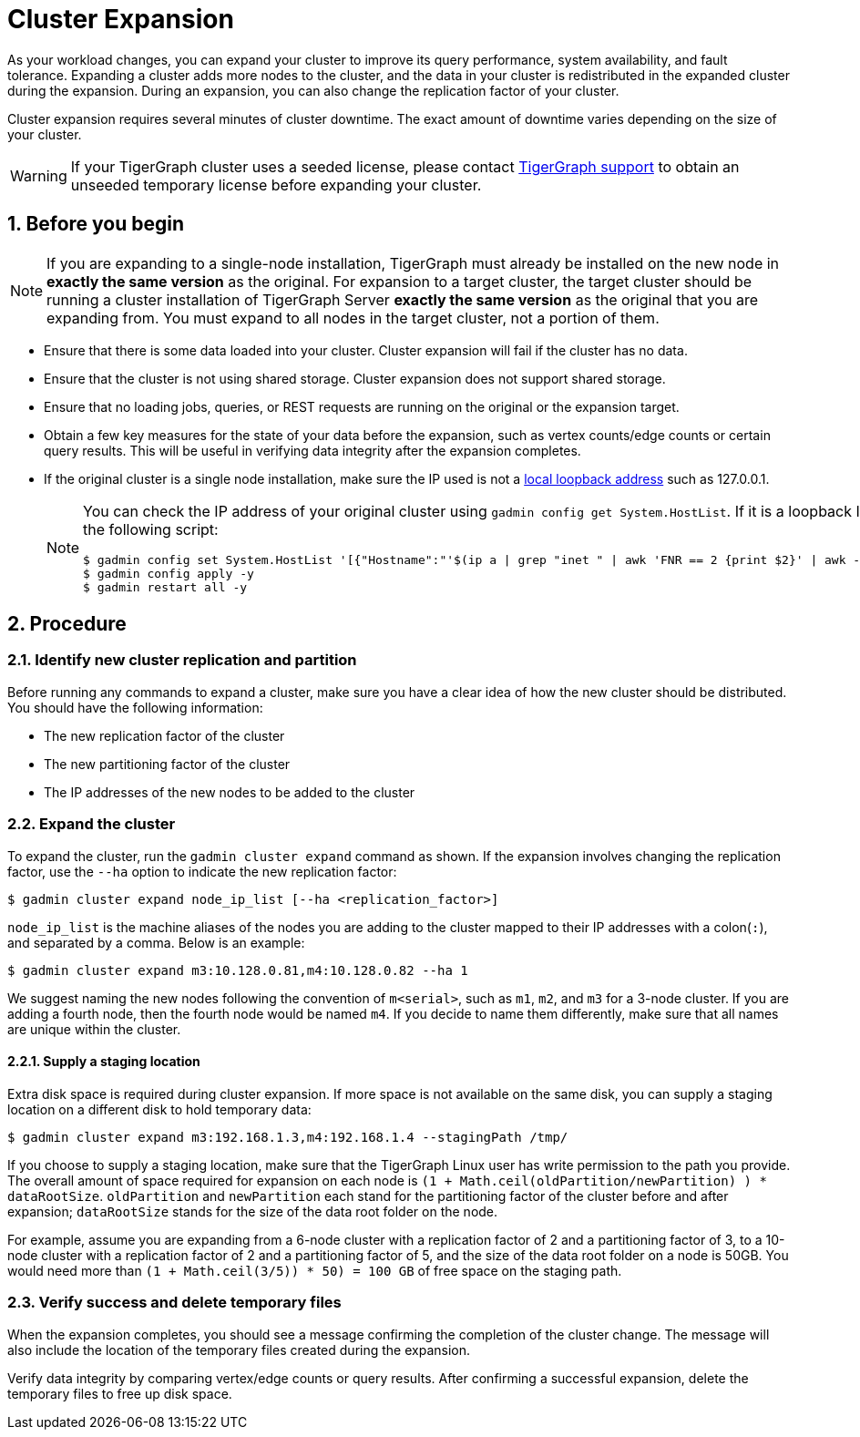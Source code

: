 = Cluster Expansion
:sectnums:

As your workload changes, you can expand your cluster to improve its query performance, system availability, and fault tolerance.
Expanding a cluster adds more nodes to the cluster, and the data in your cluster is redistributed in the expanded cluster during the expansion.
During an expansion, you can also change the replication factor of your cluster.

Cluster expansion requires several minutes of cluster downtime.
The exact amount of downtime varies depending on the size of your cluster.

WARNING: If your TigerGraph cluster uses a seeded license, please contact mailto:support@tigergraph[TigerGraph support] to obtain an unseeded temporary license before expanding your cluster.

== Before you begin

[NOTE]
====
If you are expanding to a single-node installation, TigerGraph must already be installed on the new node in *exactly the same version* as the original.
For expansion to a target cluster, the target cluster should be running a cluster installation of TigerGraph Server *exactly the same version* as the original that you are expanding from.
You must expand to all nodes in the target cluster, not a portion of them.
====

* Ensure that there is some data loaded into your cluster.
Cluster expansion will fail if the cluster has no data.
* Ensure that the cluster is not using shared storage.
Cluster expansion does not support shared storage.
* Ensure that no loading jobs, queries, or REST requests are running on the original or the expansion target.
* Obtain a few key measures for the state of your data before the expansion, such as vertex counts/edge counts or certain query results. This will be useful in verifying data integrity after the expansion completes.
* If the original cluster is a single node installation, make sure the IP used is not a https://en.wikipedia.org/wiki/Localhost[local loopback address] such as 127.0.0.1.
+
[NOTE]
====
You can check the IP address of your original cluster using `gadmin config get System.HostList`. 
If it is a loopback IP, you can update it to be the internal IP using the following script:
[source.wrap, console]
----
$ gadmin config set System.HostList '[{"Hostname":"'$(ip a | grep "inet " | awk 'FNR == 2 {print $2}' | awk -F "/" '{print $1}')'","ID":"m1","Region":""}]'
$ gadmin config apply -y
$ gadmin restart all -y
----
====

== Procedure

=== Identify new cluster replication and partition

Before running any commands to expand a cluster, make sure you have a clear idea of how the new cluster should be distributed. You should have the following information:

* The new replication factor of the cluster
* The new partitioning factor of the cluster
* The IP addresses of the new nodes to be added to the cluster

=== Expand the cluster

To expand the cluster, run the `gadmin cluster expand` command as shown.
If the expansion involves changing the replication factor, use the `--ha` option to indicate the new replication factor:

[source,console]
----
$ gadmin cluster expand node_ip_list [--ha <replication_factor>]
----

`node_ip_list` is the machine aliases of the nodes you are adding to the cluster mapped to their IP addresses with a colon(`:`), and separated by a comma. Below is an example:

[source,console]
----
$ gadmin cluster expand m3:10.128.0.81,m4:10.128.0.82 --ha 1
----

We suggest naming the new nodes following the convention of `m<serial>`, such as `m1`, `m2`, and `m3` for a 3-node cluster. If you are adding a fourth node, then the fourth node would be named `m4`. If you decide to name them differently, make sure that all names are unique within the cluster.

==== Supply a staging location

Extra disk space is required during cluster expansion. If more space is not available on the same disk, you can supply a staging location on a different disk to hold temporary data:

[source,console]
----
$ gadmin cluster expand m3:192.168.1.3,m4:192.168.1.4 --stagingPath /tmp/
----

If you choose to supply a staging location, make sure that the TigerGraph Linux user has write permission to the path you provide. The overall amount of space required for expansion on each node is `(1 + Math.ceil(oldPartition/newPartition) ) * dataRootSize`.
`oldPartition` and `newPartition` each stand for the partitioning factor of the cluster before and after expansion; `dataRootSize` stands for the size of the data root folder on the node.

For example, assume you are expanding from a 6-node cluster with a replication factor of 2 and a partitioning factor of 3, to a 10-node cluster with a replication factor of 2 and a partitioning factor of 5, and the size of the data root folder on a node is 50GB.
You would need more than `(1 + Math.ceil(3/5)) * 50) = 100 GB` of free space on the staging path.


=== Verify success and delete temporary files

When the expansion completes, you should see a message confirming the completion of the cluster change. The message will also include the location of the temporary files created during the expansion.

Verify data integrity by comparing vertex/edge counts or query results. After confirming a successful expansion, delete the temporary files to free up disk space.
